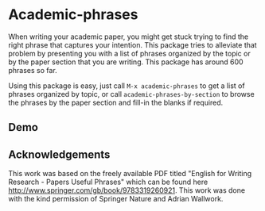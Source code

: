 * Academic-phrases

[[http://spacemacs.org][file:https://cdn.rawgit.com/syl20bnr/spacemacs/442d025779da2f62fc86c2082703697714db6514/assets/spacemacs-badge.svg]]
[[https://www.gnu.org/licenses/gpl-3.0][https://img.shields.io/badge/License-GPL%20v3-blue.svg]]

When writing your academic paper, you might get stuck trying to find the right
phrase that captures your intention. This package tries to alleviate that
problem by presenting you with a list of phrases organized by the topic or by
the paper section that you are writing. This package has around 600 phrases so
far.

Using this package is easy, just call =M-x academic-phrases= to get a list of
phrases organized by topic, or call =academic-phrases-by-section= to browse the
phrases by the paper section and fill-in the blanks if required.


** Demo
[[demo][./assets/academic-phrases.gif]]


** Acknowledgements

This work was based on the freely available PDF titled "English for Writing
Research - Papers Useful Phrases" which can be found here
<http://www.springer.com/gb/book/9783319260921>. This work was done with the
kind permission of Springer Nature and Adrian Wallwork.
